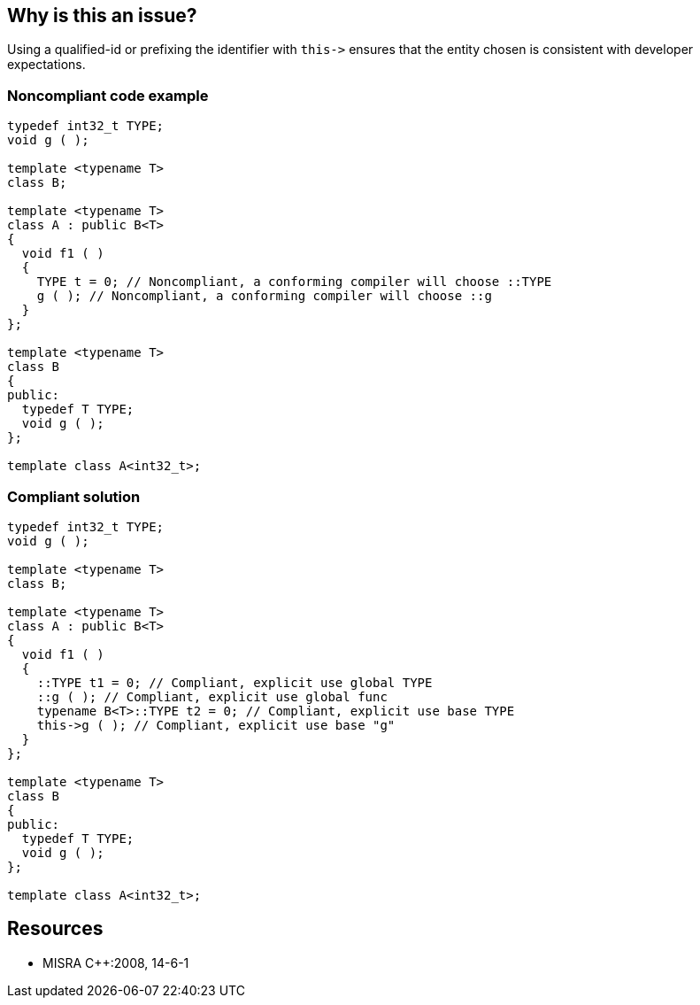 == Why is this an issue?

Using a qualified-id or prefixing the identifier with ``++this->++`` ensures that the entity chosen is consistent with developer expectations.


=== Noncompliant code example

[source,cpp]
----
typedef int32_t TYPE;
void g ( );

template <typename T>
class B;

template <typename T>
class A : public B<T>
{
  void f1 ( )
  {
    TYPE t = 0; // Noncompliant, a conforming compiler will choose ::TYPE
    g ( ); // Noncompliant, a conforming compiler will choose ::g
  }
};

template <typename T>
class B
{
public:
  typedef T TYPE;
  void g ( );
};

template class A<int32_t>;
----


=== Compliant solution

[source,cpp]
----
typedef int32_t TYPE;
void g ( );

template <typename T>
class B;

template <typename T>
class A : public B<T>
{
  void f1 ( )
  {
    ::TYPE t1 = 0; // Compliant, explicit use global TYPE
    ::g ( ); // Compliant, explicit use global func
    typename B<T>::TYPE t2 = 0; // Compliant, explicit use base TYPE
    this->g ( ); // Compliant, explicit use base "g"
  }
};

template <typename T>
class B
{
public:
  typedef T TYPE;
  void g ( );
};

template class A<int32_t>;
----


== Resources

* MISRA {cpp}:2008, 14-6-1


ifdef::env-github,rspecator-view[]

'''
== Implementation Specification
(visible only on this page)

=== Message

Use a qualified-id or "this->" to access "xxx".


'''
== Comments And Links
(visible only on this page)

=== on 21 Oct 2014, 18:53:40 Ann Campbell wrote:
\[~samuel.mercier] would it be possible to drop the appropriate qualified-id into the message?

endif::env-github,rspecator-view[]
